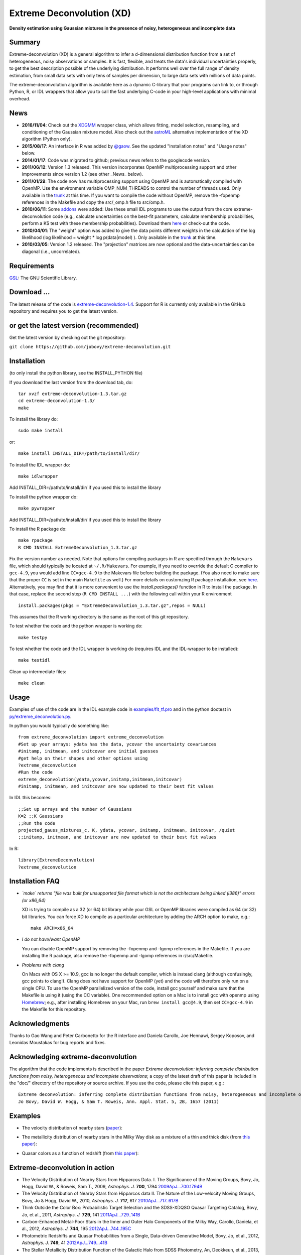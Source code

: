 Extreme Deconvolution (XD)
===========================

**Density estimation using Gaussian mixtures in the presence of noisy, heterogeneous and incomplete data**

.. image:: https://travis-ci.org/jobovy/extreme-deconvolution.svg?branch=master 
   :target: http://travis-ci.org/jobovy/extreme-deconvolution

.. image:: http://codecov.io/github/jobovy/extreme-deconvolution/coverage.svg?branch=master
   :target: http://codecov.io/github/jobovy/extreme-deconvolution?branch=master
Summary
---------

Extreme-deconvolution (XD) is a general algorithm to infer a d-dimensional distribution function from a set of heterogeneous, noisy observations or samples. It is fast, flexible, and treats the data's individual uncertainties properly, to get the best description possible of the underlying distribution. It performs well over the full range of density estimation, from small data sets with only tens of samples per dimension, to large data sets with millions of data points.

The extreme-deconvolution algorithm is available here as a dynamic C-library that your programs can link to, or through Python, R, or IDL wrappers that allow you to call the fast underlying C-code in your high-level applications with minimal overhead.

News
------

* **2016/11/04**: Check out the `XDGMM <https://github.com/tholoien/XDGMM>`__ wrapper class, which allows fitting, model selection, resampling, and conditioning of the Gaussian mixture model. Also check out the `astroML <http://www.astroml.org/index.html>`__ alternative implementation of the XD algorithm (Python only).

* **2015/08/17**: An interface in R was added by `@gaow <https://github.com/gaow>`__. See the updated "Installation notes" and "Usage notes" below.

* **2014/01/17**: Code was migrated to github; previous news refers to the googlecode version.

* **2011/06/12**: Version 1.3 released. This version incorporates OpenMP multiprocessing support and other improvements since version 1.2 (see other _News_ below).  

* **2011/01/29**: The code now has multiprocessing support using OpenMP and is automatically compiled with OpenMP. Use the environment variable OMP_NUM_THREADS to control the number of threads used. Only available in the `trunk <http://code.google.com/p/extreme-deconvolution/source/browse/trunk>`__ at this time. If you want to compile the code without OpenMP, remove the -fopenmp references in the Makefile and copy the src/_omp.h file to src/omp.h.

* **2010/06/11**: Some `addons <https://github.com/jobovy/extreme-deconvolution/tree/master/addons>`__ were added: Use these small IDL programs to use the output from the core extreme-deconvolution code (e.g., calculate uncertainties on the best-fit parameters, calculate membership probabilities, perform a KS test with these membership probabilities). Download them `here <http://extreme-deconvolution.googlecode.com/files/extreme-deconvolution-addons_1.0.tar.gz>`__ or check-out the code.

* **2010/04/01**: The "weight" option was added to give the data points different weights in the calculation of the log likelihood (log likelihood = weight `*` log p(data|model) ). Only available in the `trunk <http://code.google.com/p/extreme-deconvolution/source/browse/trunk>`__ at this time.

* **2010/03/05**: Version 1.2 released. The "projection" matrices are now optional and the data-uncertainties can be diagonal (i.e., uncorrelated).

Requirements
------------

`GSL <http://www.gnu.org/software/gsl/>`__: The GNU Scientific Library.

Download ...
--------------

The latest release of the code is `extreme-deconvolution-1.4 <https://github.com/jobovy/extreme-deconvolution/archive/1.4.tar.gz>`__. Support for R is currently only available in the GitHub repository and requires you to get the latest version.


or get the latest version (recommended)
---------------------------------------

Get the latest version by checking out the git repository:

``git clone https://github.com/jobovy/extreme-deconvolution.git``


Installation
------------

(to only install the python library, see the INSTALL_PYTHON file)

If you download the last version from the download tab, do::

   tar xvzf extreme-deconvolution-1.3.tar.gz
   cd extreme-deconvolution-1.3/
   make

To install the library do::

   sudo make install

or::

	make install INSTALL_DIR=/path/to/install/dir/


To install the IDL wrapper do::

   make idlwrapper

Add INSTALL_DIR=/path/to/install/dir/ if you used this to install the library


To install the python wrapper do::

   make pywrapper

Add INSTALL_DIR=/path/to/install/dir/ if you used this to install the library

To install the R package do::

   make rpackage
   R CMD INSTALL ExtremeDeconvolution_1.3.tar.gz

Fix the version number as needed. Note that options for compiling
packages in R are specified through the ``Makevars`` file, which
should typically be located at ``~/.R/Makevars``. For example, if you
need to override the default C compiler to ``gcc-4.9``, you would add
line ``CC=gcc-4.9`` to the Makevars file before building the
package. (You also need to make sure that the proper ``CC`` is set in
the main ``Makefile`` as well.)  For more details on customzing R package
installation, see `here
<http://cran.r-project.org/doc/manuals/r-release/R-admin.html#Customizing-package-compilation>`__.
Alternatively, you may find that it is more convenient to use the
`install.packages()` function in R to install the package. In that
case, replace the second step (``R CMD INSTALL ...``) with the
following call within your R environment ::

   install.packages(pkgs = "ExtremeDeconvolution_1.3.tar.gz",repos = NULL)

This assumes that the R working directory is the same as the root of
this git repository.
   
To test whether the code and the python wrapper is working do::

   make testpy

To test whether the code and the IDL wrapper is working do (requires IDL and the IDL-wrapper to be installed)::

   make testidl

Clean up intermediate files::

      make clean

Usage
------

Examples of use of the code are in the IDL example code in `<examples/fit_tf.pro>`__ and in the python doctest in `<py/extreme_deconvolution.py>`__.

In python you would typically do something like::

   from extreme_deconvolution import extreme_deconvolution
   #Set up your arrays: ydata has the data, ycovar the uncertainty covariances
   #initamp, initmean, and initcovar are initial guesses
   #get help on their shapes and other options using
   ?extreme_deconvolution
   #Run the code
   extreme_deconvolution(ydata,ycovar,initamp,initmean,initcovar)
   #initamp, initmean, and initcovar are now updated to their best fit values


In IDL this becomes::

   ;;Set up arrays and the number of Gaussians
   K=2 ;;K Gaussians
   ;;Run the code
   projected_gauss_mixtures_c, K, ydata, ycovar, initamp, initmean, initcovar, /quiet
   ;;initamp, initmean, and initcovar are now updated to their best fit values


In R::

   library(ExtremeDeconvolution)
   ?extreme_deconvolution


Installation FAQ
-----------------

* *`make` returns "file was built for unsupported file format which is not the architecture being linked (i386)" errors (or x86_64)*

  XD is trying to compile as a 32 (or 64) bit library while your GSL or OpenMP libraries were compiled as 64 (or 32) bit libraries. You can force XD to compile as a particular architecture by adding the ARCH option to make, e.g.::

     make ARCH=x86_64


* *I do not have/want OpenMP*

  You can disable OpenMP support by removing the -fopenmp and -lgomp references in the Makefile. If you are installing the R package, also remove the -fopenmp and -lgomp references in r/src/Makefile.

* *Problems with clang*

  On Macs with OS X >= 10.9, gcc is no longer the default compiler, which is instead clang (although confusingly, gcc points to clang!). Clang does not have support for OpenMP (yet) and the code will therefore only run on a single CPU. To use the OpenMP parallelized version of the code, install gcc yourself and make sure that the Makefile is using it (using the CC variable). One recommended option on a Mac is to install gcc with openmp using `Homebrew <http://brew.sh>`__; e.g., after installing Homebrew on your Mac, run ``brew install gcc@4.9``, then set ``CC=gcc-4.9`` in the Makefile for this repository.

Acknowledgments
-----------------

Thanks to Gao Wang and Peter Carbonetto for the R interface and
Daniela Carollo, Joe Hennawi, Sergey Koposov, and Leonidas Moustakas
for bug reports and fixes.

Acknowledging extreme-deconvolution
------------------------------------

The algorithm that the code implements is described in the paper *Extreme deconvolution: inferring complete distribution functions from noisy, heterogeneous and incomplete observations*; a copy of the latest draft of this paper is included in the "doc/" directory of the repository or source archive. If you use the code, please cite this paper, e.g.::

    Extreme deconvolution: inferring complete distribution functions from noisy, heterogeneous and incomplete observations
    Jo Bovy, David W. Hogg, & Sam T. Roweis, Ann. Appl. Stat. 5, 2B, 1657 (2011)


Examples
----------

* The velocity distribution of nearby stars (`paper <http://adsabs.harvard.edu/abs/2009ApJ...700.1794B>`__): 

  .. image:: http://cosmo.nyu.edu/~jb2777/google-code/annotated_veldist2.png

* The metallicity distribution of nearby stars in the Milky Way disk as a mixture of a thin and thick disk (from `this paper <http://arxiv.org/abs/0912.3262>`__): 

  .. image:: http://cosmo.nyu.edu/~jb2777/google-code/gcs_zdist.png

* Quasar colors as a function of redshift (from `this paper <http://arxiv.org/abs/1105.3975>`__): 

  .. image:: http://cosmo.nyu.edu/~jb2777/google-code/quasar-photoz.png


Extreme-deconvolution in action
--------------------------------

* The Velocity Distribution of Nearby Stars from Hipparcos Data. I. The Significance of the Moving Groups, Bovy, Jo, Hogg, David W., & Roweis, Sam T., 2009, *Astrophys. J.* **700**, 1794 `2009ApJ...700.1794B <http://adsabs.harvard.edu/abs/2009ApJ...700.1794B>`__

* The Velocity Distribution of Nearby Stars from Hipparcos data II. The Nature of the Low-velocity Moving Groups, Bovy, Jo & Hogg, David W., 2010, *Astrophys. J.* **717**, 617 `2010ApJ...717..617B <http://adsabs.harvard.edu/abs/2010ApJ...717..617B>`__

* Think Outside the Color Box: Probabilistic Target Selection and the SDSS-XDQSO Quasar Targeting Catalog, Bovy, Jo, et al., 2011, *Astrophys. J.* **729**, 141 `2011ApJ...729..141B <http://adsabs.harvard.edu/abs/2011ApJ...729..141B>`__

* Carbon-Enhanced Metal-Poor Stars in the Inner and Outer Halo Components of the Milky Way, Carollo, Daniela, et al., 2012, *Astrophys. J.* **744**, 195 `2012ApJ...744..195C <http://adsabs.harvard.edu/abs/2012ApJ...744..195C>`__

* Photometric Redshifts and Quasar Probabilities from a Single, Data-driven Generative Model, Bovy, Jo, et al., 2012, *Astrophys. J.* **749**, 41 `2012ApJ...749...41B <http://adsabs.harvard.edu/abs/2012ApJ...749...41B>`__

* The Stellar Metallicity Distribution Function of the Galactic Halo from SDSS Photometry, An, Deokkeun, et al., 2013, *Astrophys. J.* **763**, 65 `2013ApJ...763...65A <http://adsabs.harvard.edu/abs/2013ApJ...763...65A>`__

* Sagittarius Stream Three-dimensional Kinematics from Sloan Digital Sky Survey Stripe 82, Koposov, Sergey, Belokurov, Vasily, & Wyn Evans, N., 2013, *Astrophys. J.* **766**, 79 `2013ApJ...766...79K <http://adsabs.harvard.edu/abs/2013ApJ...766...79K>`__

* Your paper here? `email <mailto:bovy-at-ias-dot-edu>`__
